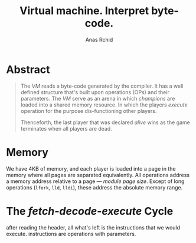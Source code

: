 #+TITLE: Virtual machine. Interpret byte-code.
#+AUTHOR: Anas Rchid

* Abstract

#+BEGIN_QUOTE
The /VM/ reads a byte-code generated by the compiler. It has a well defined structure that's built upon operations (OPs) and their parameters. The /VM/ serve as an arena in which /champions/ are loaded into a shared memory resource. In which the players /execute/ operation for the purpose dis-functioning other players.

Thenceforth, the last player that was declared /alive/ wins as the game terminates when all players are dead.
#+END_QUOTE

* Memory

We have 4KB of memory, and each player is loaded into a page in the memory where all pages are separated equivalently. All operations address a memory address relative to a page --- /module page size/. Except of long operations (=lfork=, =lld=, =lldi=), these address the absolute memory range.

* The /fetch-decode-execute/ Cycle

after reading the header, all what's left is the instructions that we would execute. instructions are operations with parameters.
